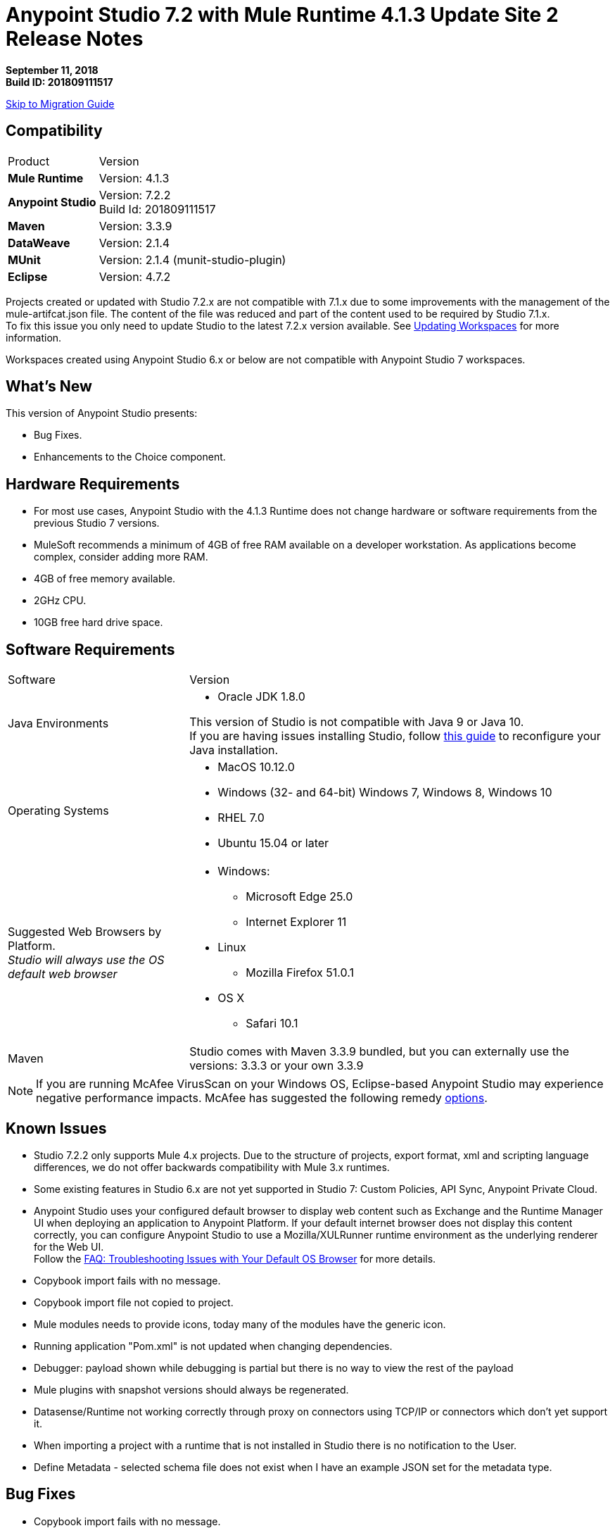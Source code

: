 = Anypoint Studio 7.2 with Mule Runtime 4.1.3 Update Site 2 Release Notes

*September 11, 2018* +
*Build ID: 201809111517*

xref:migration[Skip to Migration Guide]

== Compatibility

[cols="30a,70a"]
|===
| Product | Version
| *Mule Runtime*
| Version: 4.1.3

|*Anypoint Studio*
|Version: 7.2.2 +
Build Id: 201809111517

|*Maven*
|Version: 3.3.9

|*DataWeave* +
|Version: 2.1.4

|*MUnit* +
|Version: 2.1.4 (munit-studio-plugin)

|*Eclipse* +
|Version: 4.7.2

|===

Projects created or updated with Studio 7.2.x are not compatible with 7.1.x due to some improvements with the management of the mule-artifcat.json file. The content of the file was reduced and part of the content used to be required by Studio 7.1.x. +
To fix this issue you only need to update Studio to the latest 7.2.x version available. See link:/anypoint-studio/v/7.2/update-workspace[Updating Workspaces] for more information.

Workspaces created using Anypoint Studio 6.x or below are not compatible with Anypoint Studio 7 workspaces.

== What's New

This version of Anypoint Studio presents:

* Bug Fixes.
* Enhancements to the Choice component.


== Hardware Requirements

* For most use cases, Anypoint Studio with the 4.1.3 Runtime does not change hardware or software requirements from the previous Studio 7  versions.
* MuleSoft recommends a minimum of 4GB of free RAM available on a developer workstation. As applications become complex, consider adding more RAM.

* 4GB of free memory available.
* 2GHz CPU.
* 10GB free hard drive space.

== Software Requirements

[cols="30a,70a"]
|===
| Software | Version
|Java Environments
| * Oracle JDK 1.8.0

This version of Studio is not compatible with Java 9 or Java 10. +
If you are having issues installing Studio, follow link:anypoint-studio/v/7.2/faq-jdk-requirement[this guide] to reconfigure your Java installation.

|Operating Systems |* MacOS 10.12.0 +
* Windows (32- and 64-bit) Windows 7, Windows 8, Windows 10 +
* RHEL 7.0 +
* Ubuntu 15.04 or later
|Suggested Web Browsers by Platform. +
_Studio will always use the OS default web browser_ | * Windows: +
** Microsoft Edge 25.0  +
** Internet Explorer 11 +
* Linux +
** Mozilla Firefox 51.0.1  +
* OS X +
** Safari 10.1
| Maven
| Studio comes with Maven 3.3.9 bundled, but you can externally use the versions: 3.3.3 or your own  3.3.9
|===

[NOTE]
--
If you are running McAfee VirusScan on your Windows OS, Eclipse-based Anypoint Studio may experience negative performance impacts. McAfee has suggested the following remedy link:https://kc.mcafee.com/corporate/index?page=content&id=KB58727[options].
--

== Known Issues

* Studio 7.2.2 only supports Mule 4.x projects. Due to the structure of projects, export format, xml and scripting language differences, we do not offer backwards compatibility with Mule 3.x runtimes.
* Some existing features in Studio 6.x are not yet supported in Studio 7: Custom Policies, API Sync, Anypoint Private Cloud.
* Anypoint Studio uses your configured default browser to display web content such as Exchange and the Runtime Manager UI when deploying an application to Anypoint Platform. If your default internet browser does not display this content correctly, you can configure Anypoint Studio to use a Mozilla/XULRunner runtime environment as the underlying renderer for the Web UI. +
Follow the link:/anypoint-studio/v/7.1/faq-default-browser-config[FAQ: Troubleshooting Issues with Your Default OS Browser] for more details.
* Copybook import fails with no message.
* Copybook import file not copied to project.
* Mule modules needs to provide icons, today many of the modules have the generic icon.
* Running application "Pom.xml" is not updated when changing dependencies.
* Debugger: payload shown while debugging is partial but there is no way to view the rest of the payload
* Mule plugins with snapshot versions should always be regenerated.
* Datasense/Runtime not working correctly through proxy on connectors using TCP/IP or connectors which don’t yet support it.
* When importing a project with a runtime that is not installed in Studio there is no notification to the User.
* Define Metadata - selected schema file does not exist when I have an example JSON set for the metadata type.

== Bug Fixes

* Copybook import fails with no message.
* Using Drag and drop interface creates DW code to create Salesforce "Account".
* Service and port information is not refreshed on changes (SOAPKit).
* Upgrade jquery to 3.0.0 in Studio 7.
* Error mapping added in wrong place inside a Scripting > Execute tag.
* [SE] When exporting a project with maven errors, it fails.
* responseTimeout should not be in typeahead for <http:request-config/> element.
* Can't get to the response and output sections if http request has attributes.
* Editor not opening after parsing failure.
* Runtime instance is leaked when doing remote debugging.
* When using a literal string mixed with an expression inside content of parse template mp, validation fails..
* autocomplete not helping entirely on choice in-line editing.
* [SE] Optional Dependencies added to project.
* [SE] Add support for security settings on Mule Maven Client.
* Error thrown when opening HTTP Request global config.
* win10: Text areas are too small to code in it.
* Inconsistent RAML Editor validations.
* Extract to.. not working inside a Scatter-Gather for Scopes.
* [SE] HTTP Request Connector cannot click on "+" for new configuration.
* UI doesn't respond when adding a global element while propagation is being executed.
* DW Editor is leaking resources.
* WSC doesn't fill drop downs of WSDL file.
* Debugger logs when navigating through a structure.
* Cannot save application while metadata propagation is running.
* When trying to access autocompletion menu at set Payload value, nothing happens.
* DW validations in text areas are stronger than needed.
* Unable to drag and drop components.
* DW Preview fails if the scripts uses the correlationId reference.
* Refresh Metadata is not using properties edited from the form so propagation is not showing updated values.
* Editing a config reference is not refreshing the propagation view.
* Metadata Cache is invalidated when users click on "Apply Changes" no matter if properties were not modified.
* Update spring bundled dependencies.
* Update RAML editor mule-common dependency to fix security vulnerabilities.
* NPE when open a text editor and close it.
* Connector's config element is created on invalid order.
* Studio 7.2.0 cannot import COBOL copybooks.
* MEL expression's support should be available only when compatibility module is there.
* Invalid error is shown when configuring JMS Connector.
* Studio does not import RAML API subfolders when importing an API from a zip archive (7.x).
* [SE] NullPointerException in Studio 7 when validating configuration file.
* Unclear error after creating a JMS Connector. Fails if the project is deployed..
* [SE] Studio debugger is not showing large payload.
* Mapping generator creates invalid DW transformations.
* Studio incorrectly adds the error-mapping element for HTTP requester.
* When configurating Fixed Width, it throws an error..
* win10: 'Metada > Create new type' dialog too small.
* Metadata related window/dialogue sizing issues on windows.
* Cannot import and export AGW HTTP Proxy.
* HTTP Request features missing from editor.
* Custom metadata from RAML doesn't consider field nullability.
* Studio 7.2 IBM MQ connector global config does not add child element to consumer element.
* Not able to add metadata type based on LocalFileAttributes to catalog.
* Transform UI is not deleting defined metadata after removing target script mapping.
* Writing a Java class, user can reference any class from the Mule Runtime classpath container.
* Parameters missing in unreleased java module operations..
* Studio - Transform message - csv to Map- dialog appears with 2/3 errors.
* Valid MEL - Wrong Output.
* Not able to create a MUnit test.
* Hard to edit expressions in the Data Weave editor of the debug view.
* Invalid output type "output applicaton/java" gets generated by HTTP Request component for HTTP query params.
* Get the correct version based on muleVersion to start tooling client.
* Unintuitive DataSense errors.
* Propagation resolution when moving through the metadata key combo.
* Scheduling frequency duplication with triggers.
* Debugger edit dialog should not show values of objects that are not primitive types.
* Update core editors when updating studio.
* Propagation is not showing error marker in some cases.
* Debugger doesn't support editing variables.
* Invalid config state used to resolve metadata keys.
* Error thrown when exploding the tree in the DW Expressions Evaluator pop up.
* When selecting more than one error, ANY is marked instead.
* When starting Studio, it may hang.
* When adding Scripting > Execute, a pop up error is thrown.
* Cannot create an MUnit test.
* When editing global element metadata tree shows any as metadata.
* Error handling - on error propagate: type APIKIT:NOT_FOUND is displayed twice (and selected) and doesn't show the validation handler.
* (WT-11.1 / WT-12.3.6) When dragging a conector from the pallette search, a double drag is generated.
* When opening Studio in a machine without maven, an error is thrown..
* When adding a JDBC dependency, the "pick a Maven dependency".
* NPE when doing autocompletion in the XML.
* When copying and paste a when component, an error is thrown.
* Windows 10 / NPE when moving a Transform Message between error handlers.
* When saving a configuration with globals without name, an error is thrown..

== Enhancements

* Replace Exception Breakpoints for Error Breakpoints.
* Cannot add operation by clicking in the palette and then click in the canvas.
* Default Null safe types are persisted even when not needed.
* Populate values fetched with value providers when only one option is available.
* Improve experience when generating Custom Types from Examples that may containt Union Types.
* Errors retrieved by the propagation service should be shown at the right component.
* Avoid invalidating metadata cache when is not necessary.
* Pre-fill the http listener config with 0.0.0.0 and 8081 (or a button to do so).
* Reduce the time it takes to render Mule Properties and Global editor.
* Make studio deal with duplicated doc:id components when copy pasting a chunk of xml.
* When opening an element's editor, expand the Datasense tree to reveal the first meaningful item.

== Support

* link:http://forums.mulesoft.com/[MuleSoft’s Forum].
* link:http://www.mulesoft.com/support-login[MuleSoft’s Customer Portal].
